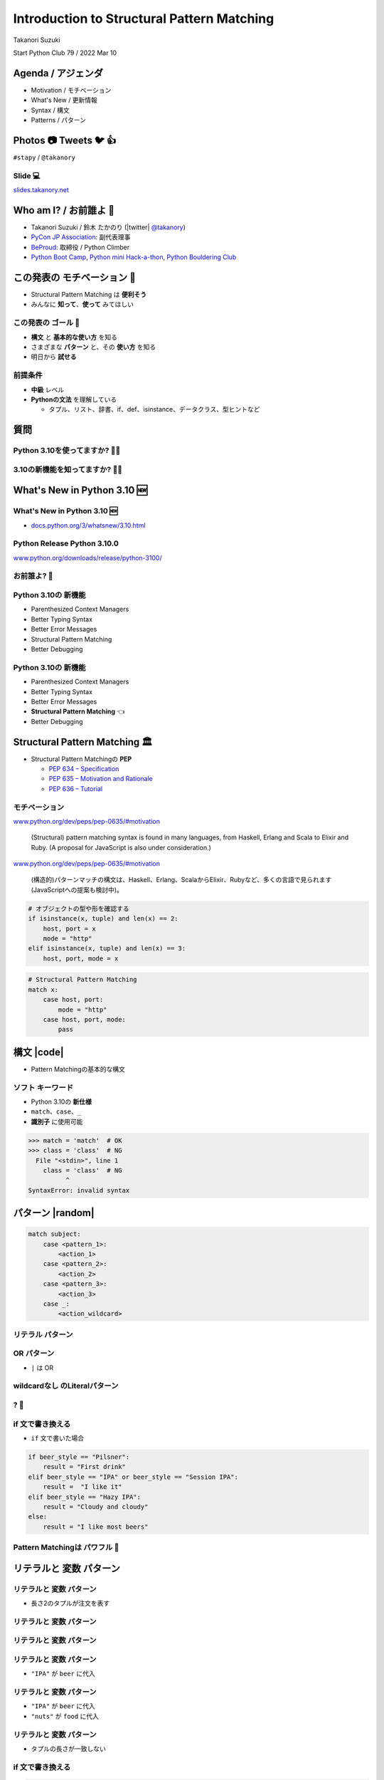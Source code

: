 =================================================
 Introduction to **Structural Pattern Matching**
=================================================

Takanori Suzuki

Start Python Club 79 / 2022 Mar 10

Agenda / アジェンダ
===================
* Motivation / モチベーション
* What's New / 更新情報
* Syntax / 構文
* Patterns / パターン

.. トークのアジェンダ。
   モチベーションとゴール。
   Python 3.10の新機能を紹介。
   構造的パターンマッチングの構文。
   様々なパターンをコード例と一緒に説明。

Photos 📷 Tweets 🐦 👍
========================
``#stapy`` / ``@takanory``

.. 写真やツイートなどご自由に。

Slide 💻
---------
`slides.takanory.net <https://slides.takanory.net>`__

.. スライドは公開済み。
   TwitterでURLも共有済み

Who am I? / お前誰よ 👤
========================
* Takanori Suzuki / 鈴木 たかのり (|twitter| `@takanory <https://twitter.com/takanory>`_)
* `PyCon JP Association <https://www.pycon.jp/>`_: 副代表理事
* `BeProud <https://www.beproud.jp/>`_: 取締役 / Python Climber
* `Python Boot Camp <https://www.pycon.jp/support/bootcamp.html>`_, `Python mini Hack-a-thon <https://pyhack.connpass.com/>`_, `Python Bouldering Club <https://kabepy.connpass.com/>`_

.. image:: /assets/images/sokidan-square.jpg

この発表の **モチベーション** 💪
=================================
* Structural Pattern Matching は **便利そう**
* みんなに **知って**、**使って** みてほしい

.. 本題に入ります。
   Python 3.10にたくさんの新機能がある。
   中でも構造的パターンマッチングはかなり便利そう。
   みんなにも知ってほしい、使ってみてほしい

この発表の **ゴール** 🥅
-------------------------
* **構文** と **基本的な使い方** を知る
* さまざまな **パターン** と、その **使い方** を知る
* 明日から **試せる**

前提条件
--------
* **中級** レベル
* **Pythonの文法** を理解している

  * タプル、リスト、辞書、if、def、isinstance、データクラス、型ヒントなど

.. このトークは中級レベル。
   Pythonの文法を基本的に理解している

質問
====

Python 3.10を使ってますか? 🙋‍♂️
--------------------------------

3.10の新機能を知ってますか? 🙋‍♀️
---------------------------------

**What's New** in Python 3.10 🆕
=================================

.. Python 3.10の新機能について紹介します

**What's New** in Python 3.10 🆕
---------------------------------
* `docs.python.org/3/whatsnew/3.10.html <https://docs.python.org/3/whatsnew/3.10.html>`_

.. image:: images/whatsnew.png
   :alt: What's New in Python 3.10

.. Python公式ドキュメントのWhat's Newに新機能がまとまっている

Python Release Python 3.10.0
----------------------------
`www.python.org/downloads/release/python-3100/ <https://www.python.org/downloads/release/python-3100/>`_

.. image:: images/python3100.png
   :width: 70%
   :alt: Python Release Python 3.10.0

.. Python 3.10は10月4日にリリースされた。
   3.10.2が最新。
   3.10には新機能がたくさんあるが...

お前誰よ? 🐍
----------------
.. image:: https://user-images.githubusercontent.com/11718525/135937807-fd3e0fd2-a31a-47a4-90c6-b0bb1d0704d4.png
   :width: 70%
   :alt: Python 3.10 release logo

.. この画像はPython 3.10 release logo。
   ヘビのまわりに3.10の新機能が書いてある

Python 3.10の **新機能**
------------------------
* Parenthesized Context Managers
* Better Typing Syntax
* Better Error Messages
* Structural Pattern Matching
* Better Debugging

.. 5つの主要な新機能がロゴに書いてある。
   Parenthesized...

Python 3.10の **新機能**
------------------------
* Parenthesized Context Managers
* Better Typing Syntax
* Better Error Messages
* **Structural Pattern Matching** 👈
* Better Debugging

.. このトークではStructural Pattern Matchingについて話す

Structural Pattern Matching 🏛
==============================

.. revealjs-break::

* Structural Pattern Matchingの **PEP**

  * `PEP 634 – Specification <https://www.python.org/dev/peps/pep-0634/>`_
  * `PEP 635 – Motivation and Rationale <https://www.python.org/dev/peps/pep-0635/>`_
  * `PEP 636 – Tutorial <https://www.python.org/dev/peps/pep-0636/>`_

.. 機能が大きいため3つのPEPに分かれている。
   Specification、Motivation and Rationale、Tutorial。
   興味のある方は、PEPを読んでみて

モチベーション
--------------
`www.python.org/dev/peps/pep-0635/#motivation <https://www.python.org/dev/peps/pep-0635/#motivation>`_

  (Structural) pattern matching syntax is found in many languages, from Haskell, Erlang and Scala to Elixir and Ruby. (A proposal for JavaScript is also under consideration.)

.. この文章はPEPに書いてあるパターンマッチングのモチベーション

.. revealjs-break::

`www.python.org/dev/peps/pep-0635/#motivation <https://www.python.org/dev/peps/pep-0635/#motivation>`_

  (構造的)パターンマッチの構文は、Haskell、Erlang、ScalaからElixir、Rubyなど、多くの言語で見られます(JavaScriptへの提案も検討中)。

.. 日本語にするとこんな感じ

.. revealjs-break::

.. code-block:: python

   # オブジェクトの型や形を確認する
   if isinstance(x, tuple) and len(x) == 2:
       host, port = x
       mode = "http"
   elif isinstance(x, tuple) and len(x) == 3:
       host, port, mode = x

.. code-block:: python

   # Structural Pattern Matching
   match x:
       case host, port:
           mode = "http"
       case host, port, mode:
           pass

.. if-elif-elseは、オブジェクトの型や形のチェックによく使われる。
   isinstance(), hasattr(), len(), dictのkeyなど。
   match文を使えば、よりエレガントに書くことができる。
   これがStructural Pattern Matchingのモチベーション。
   さて、モチベーションがわかったところで、構文について説明します

構文 |code|
===========
* Pattern Matchingの基本的な構文

.. revealjs-code-block:: python
   :data-line-numbers: 1|2-9

   match subject:
       case <pattern_1>:
           <action_1>
       case <pattern_2>:
           <action_2>
       case <pattern_3>:
           <action_3>
       case _:
           <action_wildcard>

.. match文は、式を受け取り...その値をcaseブロックの連続したパターンと比較する

**ソフト** キーワード
---------------------
* Python 3.10の **新仕様**
* ``match``、``case``、``_``
* **識別子** に使用可能

.. code-block:: pycon

   >>> match = 'match'  # OK
   >>> class = 'class'  # NG
     File "<stdin>", line 1
       class = 'class'  # NG
             ^
   SyntaxError: invalid syntax

.. ソフトキーワードは新しい言語仕様。
   match, case, _はソフトキーワード。
   ソフトキーワードは識別子に使用可能。
   では、パターンについて説明します。

パターン |random|
=================
.. revealjs-break::

.. code-block:: python

   match subject:
       case <pattern_1>:
           <action_1>
       case <pattern_2>:
           <action_2>
       case <pattern_3>:
           <action_3>
       case _:
           <action_wildcard>

.. This is the syntax I introduced before.
   You can specify various patterns after case.
   I will introduce patterns with code examples.

.. これはsyntaxですが、patternにはさまざまなpattensを指定できます。
   いくつかを紹介していきます。

.. これは前に紹介した構文。
   caseの後にいろいろなパターンを指定できる。
   パターンをコード例で紹介する。


**リテラル** パターン
---------------------
.. revealjs-code-block:: python
   :data-line-numbers: 1-9|1-3|1,8-9

   match beer_style:
       case "Pilsner":
           result = "First drink"
       case "IPA":
           result = "I like it"
       case "Hazy IPA":
           result = "Cloudy and cloudy"
       case _:
           result = "I like most beers"

.. 最初はリテラルパターン。リテラルパターンはシンプルなパターン。
   (ページ送り)
   beer_styleの値が"Pilsner"の場合ここが実行される。
   (ページ送り)
   値がどのパターンにもマッチしないと_にマッチする。
   _はワイルドカード。

**OR** パターン
---------------
* ``|`` は OR

.. revealjs-code-block:: python
   :data-line-numbers: 1,4-5

   match beer_style:
       case "Pilsner":
           result = "First drink"
       case "IPA" | "Session IPA":
           result = "I like it"
       case "Hazy IPA":
           result = "Cloudy and cloudy"
       case _:
           result = "I like most beers"

.. このパターンはIPAまたはSession IPAにマッチする

**wildcardなし** のLiteralパターン
----------------------------------
.. revealjs-code-block:: python

   match beer_style:
       case "Pilsner":
           result = "First drink"
       case "IPA":
           result = "I like it"
       case "Hazy IPA":
           result = "Cloudy and cloudy"
       # case _:
       #     result = "I like most beers"

.. 最後のワイルドカードをコメントアウト。
   beer_styleの値がどれにもマッチしなければなにも起こらない

? 🤔
-----

.. あれ?あんまり便利そうに見えない?

**if** 文で書き換える
---------------------
* ``if`` 文で書いた場合

.. code-block:: python

   if beer_style == "Pilsner":
       result = "First drink"
   elif beer_style == "IPA" or beer_style == "Session IPA":
       result =  "I like it"
   elif beer_style == "Hazy IPA":
       result = "Cloudy and cloudy"
   else:
       result = "I like most beers"

.. if文で書き換えてみると、あんまり変わらないように見える。
   あなたの考えは正しい。
   ですが...

Pattern Matchingは **パワフル** 💪
-----------------------------------
.. ですが...Pattern Matchingはもっとパワフル。
   便利なパターンを紹介する。

リテラルと **変数** パターン
============================

リテラルと **変数** パターン
----------------------------
* 長さ2のタプルが注文を表す

.. revealjs-code-block:: python

   order1 = ("IPA", "nuts")  # ビールとフード
   order2 = ("Pilsner", "")  # ビールのみ
   order3 = ("", "fries")    # フードのみ
   order4 = ("", "")         # なにも注文しない

   order_beer_and_food(order1)  # -> I dring IPA with nuts.

リテラルと **変数** パターン
----------------------------
.. revealjs-code-block:: python

   def order_beer_and_food(order: tuple) -> str:
       match order:
           case ("", ""):
               return "Please order something."
           case (beer, ""):
               return f"I drink {beer}."
           case ("", food):
               return f"I eat {food}."
           case (beer, food):
               return f"I drink {beer} with {food}."
           case _:
               return "one beer and one food only."

.. ビールとフードの注文タプルを受け取る関数を考えてみます。

リテラルと **変数** パターン
----------------------------
.. revealjs-code-block:: python
   :data-line-numbers: 1-4,14

   def order_beer_and_food(order: tuple) -> str:
       match order:
           case ("", ""):  # match here
               return "Please order something."
           case (beer, ""):
               return f"I drink {beer}."
           case ("", food):
               return f"I eat {food}."
           case (beer, food):
               return f"I drink {beer} with {food}."
           case _:
               return "one beer and one food only."

   order_beer_and_food(("", ""))  # -> Please order something.

.. 注文が(空, 空)の場合、3行目にマッチし戻り値は"Please order something."

リテラルと **変数** パターン
----------------------------
* ``"IPA"`` が ``beer`` に代入

.. revealjs-code-block:: python
   :data-line-numbers: 1-2,5-6,14

   def order_beer_and_food(order: tuple) -> str:
       match order:
           case ("", ""):
               return "Please order something."
           case (beer, ""):  # match here
               return f"I drink {beer}."
           case ("", food):
               return f"I eat {food}."
           case (beer, food):
               return f"I drink {beer} with {food}."
           case _:
               return "one beer and one food only."

   order_beer_and_food(("IPA", ""))  # -> I drink IPA.

.. 注文が("IPA", 空)の場合、5行目にマッチする。
   そしてタプルの最初の値(IPA)がbeer変数に代入される。
   結果は"I drink IPA."

リテラルと **変数** パターン
----------------------------
* ``"IPA"`` が ``beer`` に代入
* ``"nuts"`` が ``food`` に代入

.. revealjs-code-block:: python
   :data-line-numbers: 1-2,9-10,14

   def order_beer_and_food(order: tuple) -> str:
       match order:
           case ("", ""):
               return "Please order something."
           case (beer, ""):
               return f"I drink {beer}."
           case ("", food):
               return f"I eat {food}."
           case (beer, food):  # match here
               return f"I drink {beer} with {food}."
           case _:
               return "one beer and one food only."

   order_beer_and_food(("IPA", "nuts"))  # -> I drink IPA with nuts.

.. 注文が("IPA", "nuts")の場合、9行目にマッチ。
   最初の値(IPA)がbeer変数に代入、2番目の値(nuts)がfood変数に代入。
   結果は"I drink IPA with nuts."

リテラルと **変数** パターン
----------------------------
* タプルの長さが一致しない

.. revealjs-code-block:: python
   :data-line-numbers: 1-2,11-14

   def order_beer_and_food(order: tuple) -> str:
       match order:
           case ("", ""):
               return "Please order something."
           case (beer, ""):
               return f"I drink {beer}."
           case ("", food):
               return f"I eat {food}."
           case (beer, food):
               return f"I drink {beer} with {food}."
           case _:  # match here
               return "one beer and one food only."

   order_beer_and_food(("IPA", "nuts", "spam"))  # -> one beer and one food only.

.. 注文が("IPA", "nuts", "spam")の場合、タプルの長さが2じゃないのでワイルドカードにマッチする。
   結果は"one beer and one food only."

**if** 文で書き換える
---------------------
.. code-block:: python

   def order_beer_and_food(order: tuple) -> str:
       if len(order) == 2:
           beer, food = order
           if beer == "" and food == "":
               return  "I'm full."
           elif beer != "" and food == "":
               return f"I drink {beer}."
           elif beer == "" and food != "":
               return f"I eat {food}."
           else:
               return f"I drink {beer} with {food}."
       else:
           return  "one beer and one food only."

.. if文で書き換えてみる。このコードは少しわかりにくいと思う。

どっちが好み?
-------------
* Structural Pattern Matching
* ``if`` 文

**順番** は重要 ⬇️
==================
.. revealjs-code-block:: python
   :data-line-numbers: 3-4,14

   def order_beer_and_food(order: tuple) -> str:
       match order:
           case (beer, food):  # match here
               return f"I drink {beer} with {food}."
           case ("", ""):  # never reach
               return "Please order something."
           case (beer, ""):  # never reach
               return f"I drink {beer}."
           case ("", food):  # never reach
               return f"I eat {food}."
           case _:
               return "one beer and one food only."

   order_beer_and_food(("IPA", ""))  # -> I drink IPA with .

.. 注意点が1つある。caseの順番が重要。
   パターンは上から順に比較するので、こう書くと最初のパターンにマッチする。
   その結果、他のパターンに到達しない。

**クラス** パターン
===================

**クラス** パターン
-------------------
.. code-block:: python

   @dataclass
   class Order:  # Order(beer="IPA"), Order("Ale", "nuts")...
       beer: str = ""
       food: str = ""

.. code-block:: python

   def order_with_class(order: Order) -> str:
       match order:
           case Order(beer="", food=""):
               return "Please order something."
           case Order(beer=beer, food=""):
               return f"I drink {beer}."
           case Order(beer="", food=food):
               return f"I eat {food}."
           case Order(beer=beer, food=food):
               return f"I drink {beer} with {food}."
           case _:
               return "Not an order."

.. 注文のためのOrderクラスを作った。beerとfood属性を持っている。
   最初のケースのパターンはbeerとfoodが空の場合にマッチする。
   2番目はfoodのみが空の場合にマッチし、beer変数にOrder.beerが代入される。
   3番目はbeerのみが空の場合。
   4番目はbeerとfood両方が代入される。
   Orderクラスじゃない場合はワイルドカードで処理される。

クラスパターンの **実行結果**
-----------------------------

.. code-block:: python

   >>> order_with_class(Order())
   'Please order something.'
   >>> order_with_class(Order(beer="Ale"))
   'I drink Ale.'
   >>> order_with_class(Order(food="fries"))
   'I eat fries.'
   >>> order_with_class(Order("Ale", "fries"))
   'I drink Ale with fries.'
   >>> order_with_class("IPA")
   'Not an order.'

.. 実行結果。
   さっきのタプルのときと同じように動作している。

クラスパターン
--------------
.. code-block:: python

   def order_with_class(order: Order) -> str:
       match order:
           case Order(beer="", food=""):
               return "Please order something."
           case Order(beer=beer, food=""):
               return f"I drink {beer}."
           case Order(beer="", food=food):
               return f"I eat {food}."
           case Order(beer=beer, food=food):
               return f"I drink {beer} with {food}."
           case _:
               return "Not an order."

.. このコードをif文で書き換えてみる。

**if** 文で書き換える
---------------------
.. code-block:: python

   def order_with_class(order: Order) -> str:
       if isinstance(order, Order):
           if order.beer == "" and order.food == "":
               return  "Please order something."
           elif order.beer != "" and order.food == "":
               return f"I drink {order.beer}."
           elif order.beer == "" and order.food != "":
               return f"I eat {order.food}."
           else:
               return f"I drink {order.beer} with {order.food}."
       else:
           return "Not an order."

.. if文で書き換えるとこんな感じ。
   少しごちゃごちゃしている。
   クラスパターンはもっとパワフルです。

**注文用** クラス
-----------------
.. code-block:: python

   @dataclass
   class Beer:  # Beer("IPA", "Pint")
       style: str
       size: str

   @dataclass
   class Food:  # Food("nuts")
       name: str

   @dataclass
   class Water:  # Water(4)
       number: int

.. ビール、フード、水の注文を表す3種類のクラスを作る。
   各クラスには異なる属性を持つ。

**複数のクラス** を使うパターン
-------------------------------

.. code-block:: python

   def order_with_classes(order: Beer|Food|Water) -> str:
       match order:
           case Beer(style=style, size=size):
               return f"I drink {size} of {style}."
           case Food(name=name):
               return f"I eat {name}."
           case Water(number=number):
               return f"{number} glasses of water, please."
           case _:
               return "Not an order."

.. 複数のクラスを扱うクラスパターンのコード例。
   それぞれのクラスの型で分岐するのでわかりやすいです。

**if** 文で書き換える
---------------------
.. code-block:: python

   def order_with_classes(order: Beer|Food|Water) -> str:
       if isinstance(order, Beer):
           return f"I drink {order.size} of {order.style}."
       elif isinstance(order, Food):
           return f"I eat {order.name}."
       elif isinstance(order, Water):
           return f"{order.number} glasses of water, please."
       else:
           return "Not an order."

.. if文で書き換えてみるとこんな感じになります。
   match caseで書いた方がすっきりして読みやすいと思いませんか?
   パターンはまだまだあります。

宣伝 📣
========

.. revealjs-break::
   :notitle:

.. image:: images/python-recipes-book.jpg
   :width: 55%

Python実践レシピ 📕
--------------------
* 2022年1月19日発売
* **鈴木たかのり**、筒井隆次、**寺田学**、杉田雅子、門脇諭、福田隼也著
* B5変形判 / 512ページ / 2,970円

.. * クロージングで **プレゼント** あるかも

宣伝終わり
----------

.. 他のパターンを紹介

**シーケンス** パターン ➡️
==========================

注文テキストを解析
------------------
* リストに変換してパターンマッチ

.. code-block:: python

   order_text = "beer IPA pint"
   order_text.split()  # -> ["beer", "IPA", "pint"]

   order_text = "food nuts"
   order_text = "water 3"
   order_text = "bill"


.. Next, I will explain about Sequense pattens.
   In this caes, I'll parse the order text.
   For example...

.. ここではスペース区切りの注のテキストを解析する。
   リストに変換してパターンマッチする。

シーケンスの **長さ** でマッチ
------------------------------

.. code-block:: python

   match order_text.split():
       case [action]:
           # ["bill"] にマッチ
           ...
       case [action, name]:
           # ["food", "nuts"]、["water", "3"] にマッチ
           ...
           # 処理を分岐したい
       case [action, name, size]:
           # ["beer", "IPA", "pint"] にマッチ
           ...

.. シーケンスの長さが1、2、3それぞれにマッチできる。
   長さが2のパターンが2つあるので分岐したい

**特定の値** にマッチ
---------------------
* 特定の値(bill, food...)にマッチ
* **シーケンス** + **リテラル** パターン

.. code-block:: python

   match order_text.split():
       case ["bill"]:  # ["bill"] にのみマッチ
           calculate_amount()
       case ["food", food]:  # ["food", "nuts"]
           tell_kitchen(food)
       case ["water", number]:  # ["water", "3"]
           glass_of_water(number)
       case ["beer", style, size]:  # ["beer", "IPA", "pint"]
           tell_beer_master(style, size)

.. このようにパターンを書くと、リストの任意の値が特定の文字列(bill、food)とマッチできる。
   これはシーケンスパターンとリテラルパターンの組み合わせ

**任意の値** にマッチ
---------------------
* 有効なビールサイズ: ``pint``、``half``
* ``"beer IPA 1-liter"`` はマッチしない

.. code-block:: python

   match order_text.split():
       ...
       case ["beer", style, ("pint" | "half")]:  # ORパターン
           # tell_beer_master(style, size)
           # ビールのサイズはどっち?

.. 有効なビールのサイズはPintとHalfPintのみとする。
   "beer IPA 1-liter" は無効。
   ORパターンを使用すると任意の値にマッチできる。
   しかし、ビールのサイズがわからない。どうすればよいのか。

**AS** パターン
---------------
* **サブパターン** の値を取得
* サイズ(``pint`` または ``half``)を ``size`` に代入

.. code-block:: python

   match order_text.split():
       ...
       case ["beer", style, ("pint" | "half") as size]:
           tell_beer_master(style, size)

.. この場合はASパターンを使う。
   サイズの値がsize変数に代入される

**任意の長さの値** にマッチ
---------------------------
* 複数の料理の注文に対応する
* 例: ``"food nuts fries pickles"``

.. code-block:: python

   order_text = "food nuts fries pickles"

   match order_text.split():
       ...
       case ["food", food]:  # マッチしない
           tell_kitchen(food)

.. 一度に複数のフードの注文に対応したい。
   しかしシーケンスパターンでは1つのフードしか対応していない

**任意の長さの値** にマッチ
---------------------------
* 変数名に **アスタリスク** (``*``)を追加

.. code-block:: python

   order_text = "food nuts fries pickles"

   match order_text.split():
       ...
       case ["food", *foods]:  # 任意の長さの値をキャプチャ
           for food in foods:  # ("nuts", "fries", "pickles")
               tell_kitchen(name)

.. If I add * to the variable name(foods), multiple values will be assigned.
   Now I can order multiple food items at once!

.. foods変数にアスタリスクを付けると、複数の値が代入される。
   これで一度に複数のフードを注文できるようになった!

**マッピング** パターン 📕
===========================
.. 最後のパターンはマッピングパターン

**マッピング** パターン 📕
--------------------------
* **辞書** 用のパターン
* **JSON** の解析に便利

.. code-block:: python

   order_dict = {"beer": "IPA", "size": "pint"}

   match order_dict:
       case {"food": food}:
           tell_kitchen(food)
       case {"beer": style, "size": ("pint" | "half") as size}:
           tell_beer_master(style, size)
       case {"beer": style, "size": _}:
           print("Unknown beer size")
       case {"water": number}:
           glass_of_water(number)
       case {"bill": _}:
           calculate_amount()

.. 辞書のようなマップ型にマッチする。
   マッピングパターンはJSONを読み込んだ辞書の解析に便利

**組み込み** クラスにマッチ
---------------------------
* 料理名は文字列、水の数は整数
* ``str()``、``int()`` などを使う

.. code-block:: python

   order_dict = {"water": 3}
   # order_dict = {"water": "three"}  # マッチしない

   match order_dict:
       case {"food": str(food)}:
           tell_kitchen(food)
       ...
       case {"water": int(number)}:
           glass_of_water(number)
       ...

.. 組み込みクラスを使用して特定の型を指定できる。
   このコードで、料理の種類は文字列で、水の数は整数のみとしている。
   もしwaterの値が文字列のthreeの場合は、パターンにマッチしない

ガード 💂‍♀️
============

.. 最後にガードについて説明します。

ガード 💂‍♀️
------------
* パターンの後ろに **if** 文
* 水は1〜9杯しか頼めない

.. code-block:: python

   order_dict = {"water": 3}  # 有効な値
   # order_dict = {"water": 15}  # -> 水は1〜9杯です
   # order_dict = {"water": "three"}  # -> 水は数値で指定してください

   match order_dict:
       case {"water": int(number)} if 0 < number < 10:
           glass_of_water(number)
       case {"water": int(number)}:
           print("水は1〜9杯です")
       case {"water": _}:
           print("水は数値で指定してください")

.. パターンの後ろにif文を書くとガードになる。
   このコードでは辞書の値が整数であることをチェックし、ガードで数値の範囲を1〜9にしている

まとめ
======
.. revealjs-break::

* モチベーション 💪
* 構文 |code|

  * ソフトキーワード: ``match``、``case``、``_``
* パターン |random|

  * リテラル、ワイルドカード、変数、クラス、シーケンス、マッピング、OR、AS、ガード

.. このトークのまとめ。
   一度では把握しきれないと思うので、ぜひこのスライドを見返してください

Structural Pattern Matching に **挑戦** 👍
-------------------------------------------
.. もしパターンマッチよさそうだなと思ったら、挑戦してみてください。

参考資料 📚
------------
* `What's New In Python 3.10 <https://docs.python.org/ja/3.10/whatsnew/3.10.html>`_
* `Python Release Python 3.10.0 <https://www.python.org/downloads/release/python-3100/>`_
* `PEP 634 -- Structural Pattern Matching: Specification <https://www.python.org/dev/peps/pep-0634/>`_
* `PEP 635 -- Structural Pattern Matching: Motivation and Rationale <https://www.python.org/dev/peps/pep-0635/>`_
* `PEP 636 -- Structural Pattern Matching: Tutorial <https://www.python.org/dev/peps/pep-0636/>`_

.. 参考資料はこちらです

Thank you !! 🙏
===============
Takanori Suzuki (|twitter| `@takanory <https://twitter.com/takanory>`_)

`slides.takanory.net <https://slides.takanory.net/>`_

.. image:: /assets/images/sokidan-square.jpg

.. ありがとうございました。
   またPyCon JP 2022などでお会いしましょう
